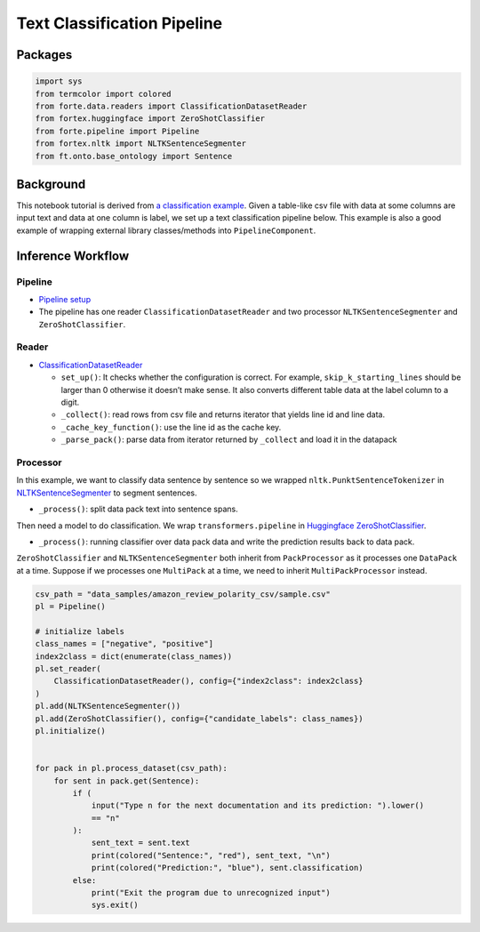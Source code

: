 Text Classification Pipeline
============================

Packages
--------

.. code:: python

    import sys
    from termcolor import colored
    from forte.data.readers import ClassificationDatasetReader
    from fortex.huggingface import ZeroShotClassifier
    from forte.pipeline import Pipeline
    from fortex.nltk import NLTKSentenceSegmenter
    from ft.onto.base_ontology import Sentence

Background
----------

This notebook tutorial is derived from `a classification
example <https://github.com/asyml/forte/tree/master/examples/classification>`__.
Given a table-like csv file with data at some columns are input text and
data at one column is label, we set up a text classification pipeline
below. This example is also a good example of wrapping external library
classes/methods into ``PipelineComponent``.

Inference Workflow
------------------

Pipeline
~~~~~~~~

-  `Pipeline
   setup <https://github.com/asyml/forte/blob/master/examples/classification/bank_customer_intent.py#L123>`__

-  The pipeline has one reader ``ClassificationDatasetReader`` and two
   processor ``NLTKSentenceSegmenter`` and ``ZeroShotClassifier``.

Reader
~~~~~~

-  `ClassificationDatasetReader <https://github.com/asyml/forte/blob/7dc6e6c7d62d9a4126bdfc5ca02d15be3ffd61ca/forte/data/readers/classification_reader.py#L26>`__

   -  ``set_up()``: It checks whether the configuration is correct. For
      example, ``skip_k_starting_lines`` should be larger than 0
      otherwise it doesn’t make sense. It also converts different table
      data at the label column to a digit.
   -  ``_collect()``: read rows from csv file and returns iterator that
      yields line id and line data.
   -  ``_cache_key_function()``: use the line id as the cache key.
   -  ``_parse_pack()``: parse data from iterator returned by
      ``_collect`` and load it in the datapack

Processor
~~~~~~~~~

In this example, we want to classify data sentence by sentence so we
wrapped ``nltk.PunktSentenceTokenizer`` in
`NLTKSentenceSegmenter <https://github.com/asyml/forte-wrappers/blob/80cfe19926c0596edd13985581e8ca01a7be86ad/src/nltk/fortex/nltk/nltk_processors.py#L247>`__
to segment sentences.

-  ``_process()``: split data pack text into sentence spans.

Then need a model to do classification. We wrap
``transformers.pipeline`` in `Huggingface
ZeroShotClassifier <https://github.com/asyml/forte-wrappers/blob/main/src/huggingface/fortex/huggingface/zero_shot_classifier.py>`__.

-  ``_process()``: running classifier over data pack data and write the
   prediction results back to data pack.

``ZeroShotClassifier`` and ``NLTKSentenceSegmenter`` both inherit from
``PackProcessor`` as it processes one ``DataPack`` at a time. Suppose if
we processes one ``MultiPack`` at a time, we need to inherit
``MultiPackProcessor`` instead.

.. code:: python


    csv_path = "data_samples/amazon_review_polarity_csv/sample.csv"
    pl = Pipeline()

    # initialize labels
    class_names = ["negative", "positive"]
    index2class = dict(enumerate(class_names))
    pl.set_reader(
        ClassificationDatasetReader(), config={"index2class": index2class}
    )
    pl.add(NLTKSentenceSegmenter())
    pl.add(ZeroShotClassifier(), config={"candidate_labels": class_names})
    pl.initialize()


    for pack in pl.process_dataset(csv_path):
        for sent in pack.get(Sentence):
            if (
                input("Type n for the next documentation and its prediction: ").lower()
                == "n"
            ):
                sent_text = sent.text
                print(colored("Sentence:", "red"), sent_text, "\n")
                print(colored("Prediction:", "blue"), sent.classification)
            else:
                print("Exit the program due to unrecognized input")
                sys.exit()
